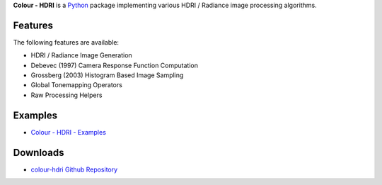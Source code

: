 .. title: Colour - HDRI
.. slug: colour-hdri
.. date: 2015-12-18 06:01:00 UTC
.. tags: 
.. category: 
.. link: 
.. description: 
.. type: text

**Colour - HDRI** is a `Python <https://www.python.org/>`_ package implementing
various HDRI / Radiance image processing algorithms.

.. image:: https://raw.githubusercontent.com/colour-science/colour-hdri/master/docs/_static/Radiance_001.png

Features
^^^^^^^^

The following features are available:

-   HDRI / Radiance Image Generation
-   Debevec (1997) Camera Response Function Computation
-   Grossberg (2003) Histogram Based Image Sampling
-   Global Tonemapping Operators
-   Raw Processing Helpers

Examples
^^^^^^^^

-   `Colour - HDRI - Examples <https://github.com/colour-science/colour-hdri/tree/develop/colour_hdri/examples>`_

Downloads
^^^^^^^^^

-   `colour-hdri Github Repository <http://github.com/colour-science/colour-hdri>`_
